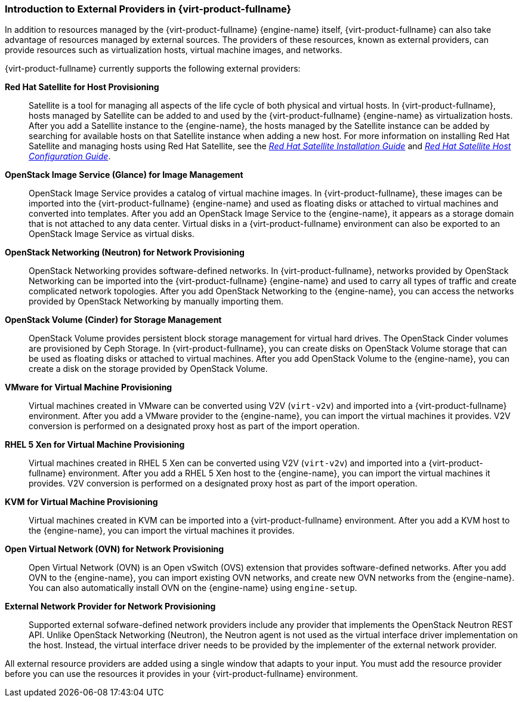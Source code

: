 [[Introduction_to_Third_Party_Resource_Providers_in_Red_Hat_Enterprise_Virtualization]]
=== Introduction to External Providers in {virt-product-fullname}

In addition to resources managed by the {virt-product-fullname} {engine-name} itself, {virt-product-fullname} can also take advantage of resources managed by external sources. The providers of these resources, known as external providers, can provide resources such as virtualization hosts, virtual machine images, and networks.

{virt-product-fullname} currently supports the following external providers:

*Red Hat Satellite for Host Provisioning*:: Satellite is a tool for managing all aspects of the life cycle of both physical and virtual hosts. In {virt-product-fullname}, hosts managed by Satellite can be added to and used by the {virt-product-fullname} {engine-name} as virtualization hosts. After you add a Satellite instance to the {engine-name}, the hosts managed by the Satellite instance can be added by searching for available hosts on that Satellite instance when adding a new host. For more information on installing Red Hat Satellite and managing hosts using Red Hat Satellite, see the link:https://access.redhat.com/documentation/en-us/red_hat_satellite/6.2/html/installation_guide/[_Red Hat Satellite Installation Guide_] and link:https://access.redhat.com/documentation/en-us/red_hat_satellite/6.2/html/host_configuration_guide/[_Red Hat Satellite Host Configuration Guide_].


*OpenStack Image Service (Glance) for Image Management*:: OpenStack Image Service provides a catalog of virtual machine images. In {virt-product-fullname}, these images can be imported into the {virt-product-fullname} {engine-name} and used as floating disks or attached to virtual machines and converted into templates. After you add an OpenStack Image Service to the {engine-name}, it appears as a storage domain that is not attached to any data center. Virtual disks in a {virt-product-fullname} environment can also be exported to an OpenStack Image Service as virtual disks.


*OpenStack Networking (Neutron) for Network Provisioning*:: OpenStack Networking provides software-defined networks. In {virt-product-fullname}, networks provided by OpenStack Networking can be imported into the {virt-product-fullname} {engine-name} and used to carry all types of traffic and create complicated network topologies. After you add OpenStack Networking to the {engine-name}, you can access the networks provided by OpenStack Networking by manually importing them.


*OpenStack Volume (Cinder) for Storage Management*:: OpenStack Volume provides persistent block storage management for virtual hard drives. The OpenStack Cinder volumes are provisioned by Ceph Storage. In {virt-product-fullname}, you can create disks on OpenStack Volume storage that can be used as floating disks or attached to virtual machines. After you add OpenStack Volume to the {engine-name}, you can create a disk on the storage provided by OpenStack Volume.


*VMware for Virtual Machine Provisioning*:: Virtual machines created in VMware can be converted using V2V (`virt-v2v`) and imported into a {virt-product-fullname} environment. After you add a VMware provider to the {engine-name}, you can import the virtual machines it provides. V2V conversion is performed on a designated proxy host as part of the import operation.


*RHEL 5 Xen for Virtual Machine Provisioning*:: Virtual machines created in RHEL 5 Xen can be converted using V2V (`virt-v2v`) and imported into a {virt-product-fullname} environment. After you add a RHEL 5 Xen host to the {engine-name}, you can import the virtual machines it provides. V2V conversion is performed on a designated proxy host as part of the import operation.


*KVM for Virtual Machine Provisioning*:: Virtual machines created in KVM can be imported into a {virt-product-fullname} environment. After you add a KVM host to the {engine-name}, you can import the virtual machines it provides.

*Open Virtual Network (OVN) for Network Provisioning*:: Open Virtual Network (OVN) is an Open vSwitch (OVS) extension that provides software-defined networks. After you add OVN to the {engine-name}, you can import existing OVN networks, and create new OVN networks from the {engine-name}. You can also automatically install OVN on the {engine-name} using `engine-setup`.

*External Network Provider for Network Provisioning*:: Supported external sofware-defined network providers include any provider that implements the OpenStack Neutron REST API. Unlike OpenStack Networking (Neutron), the Neutron agent is not used as the virtual interface driver implementation on the host. Instead, the virtual interface driver needs to be provided by the implementer of the external network provider.

All external resource providers are added using a single window that adapts to your input. You must add the resource provider before you can use the resources it provides in your {virt-product-fullname} environment.

